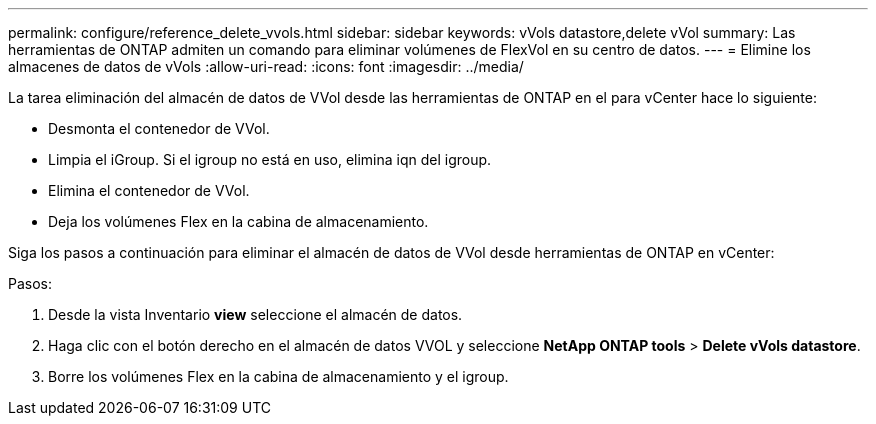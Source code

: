 ---
permalink: configure/reference_delete_vvols.html 
sidebar: sidebar 
keywords: vVols datastore,delete vVol 
summary: Las herramientas de ONTAP admiten un comando para eliminar volúmenes de FlexVol en su centro de datos. 
---
= Elimine los almacenes de datos de vVols
:allow-uri-read: 
:icons: font
:imagesdir: ../media/


[role="lead"]
La tarea eliminación del almacén de datos de VVol desde las herramientas de ONTAP en el para vCenter hace lo siguiente:

* Desmonta el contenedor de VVol.
* Limpia el iGroup. Si el igroup no está en uso, elimina iqn del igroup.
* Elimina el contenedor de VVol.
* Deja los volúmenes Flex en la cabina de almacenamiento.


Siga los pasos a continuación para eliminar el almacén de datos de VVol desde herramientas de ONTAP en vCenter:

Pasos:

. Desde la vista Inventario *view* seleccione el almacén de datos.
. Haga clic con el botón derecho en el almacén de datos VVOL y seleccione *NetApp ONTAP tools* > *Delete vVols datastore*.
. Borre los volúmenes Flex en la cabina de almacenamiento y el igroup.

